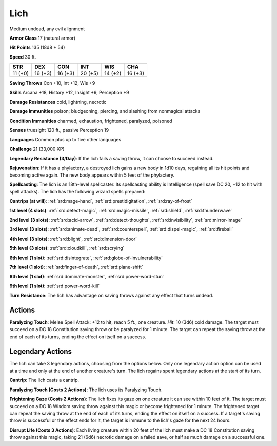 
.. _srd:lich:

Lich
----

Medium undead, any evil alignment

**Armor Class** 17 (natural armor)

**Hit Points** 135 (18d8 + 54)

**Speed** 30 ft.

+----------+-----------+-----------+-----------+-----------+-----------+
| STR      | DEX       | CON       | INT       | WIS       | CHA       |
+==========+===========+===========+===========+===========+===========+
| 11 (+0)  | 16 (+3)   | 16 (+3)   | 20 (+5)   | 14 (+2)   | 16 (+3)   |
+----------+-----------+-----------+-----------+-----------+-----------+

**Saving Throws** Con +10, Int +12, Wis +9

**Skills** Arcana +18, History +12, Insight +9, Perception +9

**Damage Resistances** cold, lightning, necrotic

**Damage Immunities** poison; bludgeoning, piercing, and slashing from
nonmagical attacks

**Condition Immunities** charmed, exhaustion, frightened, paralyzed,
poisoned

**Senses** truesight 120 ft., passive Perception 19

**Languages** Common plus up to five other languages

**Challenge** 21 (33,000 XP)

**Legendary Resistance (3/Day)**: If the lich fails a saving throw, it
can choose to succeed instead.

**Rejuvenation**: If it has a phylactery,
a destroyed lich gains a new body in 1d10 days, regaining all its hit
points and becoming active again. The new body appears within 5 feet of
the phylactery.

**Spellcasting**: The lich is an 18th-level spellcaster.
Its spellcasting ability is Intelligence (spell save DC 20, +12 to hit
with spell attacks). The lich has the following wizard spells prepared:

**Cantrips (at will)**: :ref:`srd:mage-hand`, :ref:`srd:prestidigitation`, :ref:`srd:ray-of-frost`

**1st level (4 slots)**: :ref:`srd:detect-magic`, :ref:`srd:magic-missile`, :ref:`srd:shield`, :ref:`srd:thunderwave`

**2nd level (3 slots)**: :ref:`srd:acid-arrow`, :ref:`srd:detect-thoughts`, :ref:`srd:invisibility`, :ref:`srd:mirror-image`

**3rd level (3 slots)**: :ref:`srd:animate-dead`, :ref:`srd:counterspell`, :ref:`srd:dispel-magic`, :ref:`srd:fireball`

**4th level (3 slots)**: :ref:`srd:blight`, :ref:`srd:dimension-door`

**5th level (3 slots)**: :ref:`srd:cloudkill`, :ref:`srd:scrying`

**6th level (1 slot)**: :ref:`srd:disintegrate`, :ref:`srd:globe-of-invulnerability`

**7th level (1 slot)**: :ref:`srd:finger-of-death`, :ref:`srd:plane-shift`

**8th level (1 slot)**: :ref:`srd:dominate-monster`, :ref:`srd:power-word-stun`

**9th level (1 slot)**: :ref:`srd:power-word-kill`

**Turn Resistance**: The lich has advantage on saving throws against any
effect that turns undead.

Actions
~~~~~~~~~~~~~~~~~~~~~~~~~~~~~~~~~

**Paralyzing Touch**: Melee Spell Attack: +12 to hit, reach 5 ft., one
creature. *Hit*: 10 (3d6) cold damage. The target must succeed on a DC
18 Constitution saving throw or be paralyzed for 1 minute. The target
can repeat the saving throw at the end of each of its turns, ending the
effect on itself on a success.

Legendary Actions
~~~~~~~~~~~~~~~~~~~~~~~~~~~~~~~~~

The lich can take 3 legendary actions, choosing from the options below.
Only one legendary action option can be used at a time and only at the
end of another creature's turn. The lich regains spent legendary actions
at the start of its turn.

**Cantrip**: The lich casts a cantrip.

**Paralyzing Touch (Costs 2
Actions)**: The lich uses its Paralyzing Touch.

**Frightening Gaze
(Costs 2 Actions)**: The lich fixes its gaze on one creature it can see
within 10 feet of it. The target must succeed on a DC 18 Wisdom saving
throw against this magic or become frightened for 1 minute. The
frightened target can repeat the saving throw at the end of each of its
turns, ending the effect on itself on a success. If a target's saving
throw is successful or the effect ends for it, the target is immune to
the lich's gaze for the next 24 hours.

**Disrupt Life (Costs 3
Actions)**: Each living creature within 20 feet of the lich must make a
DC 18 Constitution saving throw against this magic, taking 21 (6d6)
necrotic damage on a failed save, or half as much damage on a successful
one.
